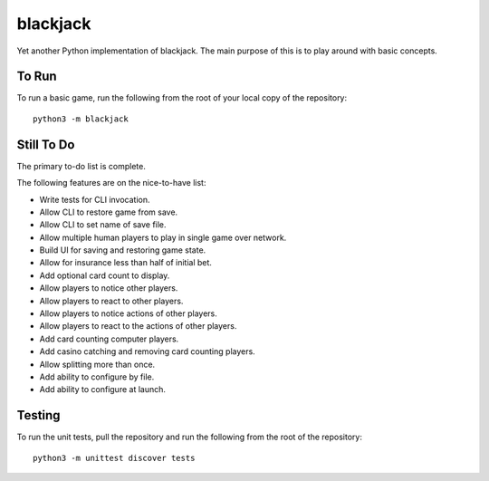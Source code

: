 =========
blackjack
=========

Yet another Python implementation of blackjack. The main purpose of 
this is to play around with basic concepts.


To Run
------
To run a basic game, run the following from the root of your local copy
of the repository::

    python3 -m blackjack


Still To Do
-----------
The primary to-do list is complete.

The following features are on the nice-to-have list:

* Write tests for CLI invocation.
* Allow CLI to restore game from save.
* Allow CLI to set name of save file.
* Allow multiple human players to play in single game over network.
* Build UI for saving and restoring game state.
* Allow for insurance less than half of initial bet.
* Add optional card count to display.
* Allow players to notice other players.
* Allow players to react to other players.
* Allow players to notice actions of other players.
* Allow players to react to the actions of other players.
* Add card counting computer players.
* Add casino catching and removing card counting players.
* Allow splitting more than once.
* Add ability to configure by file.
* Add ability to configure at launch.


Testing
-------
To run the unit tests, pull the repository and run the following from 
the root of the repository::

    python3 -m unittest discover tests

